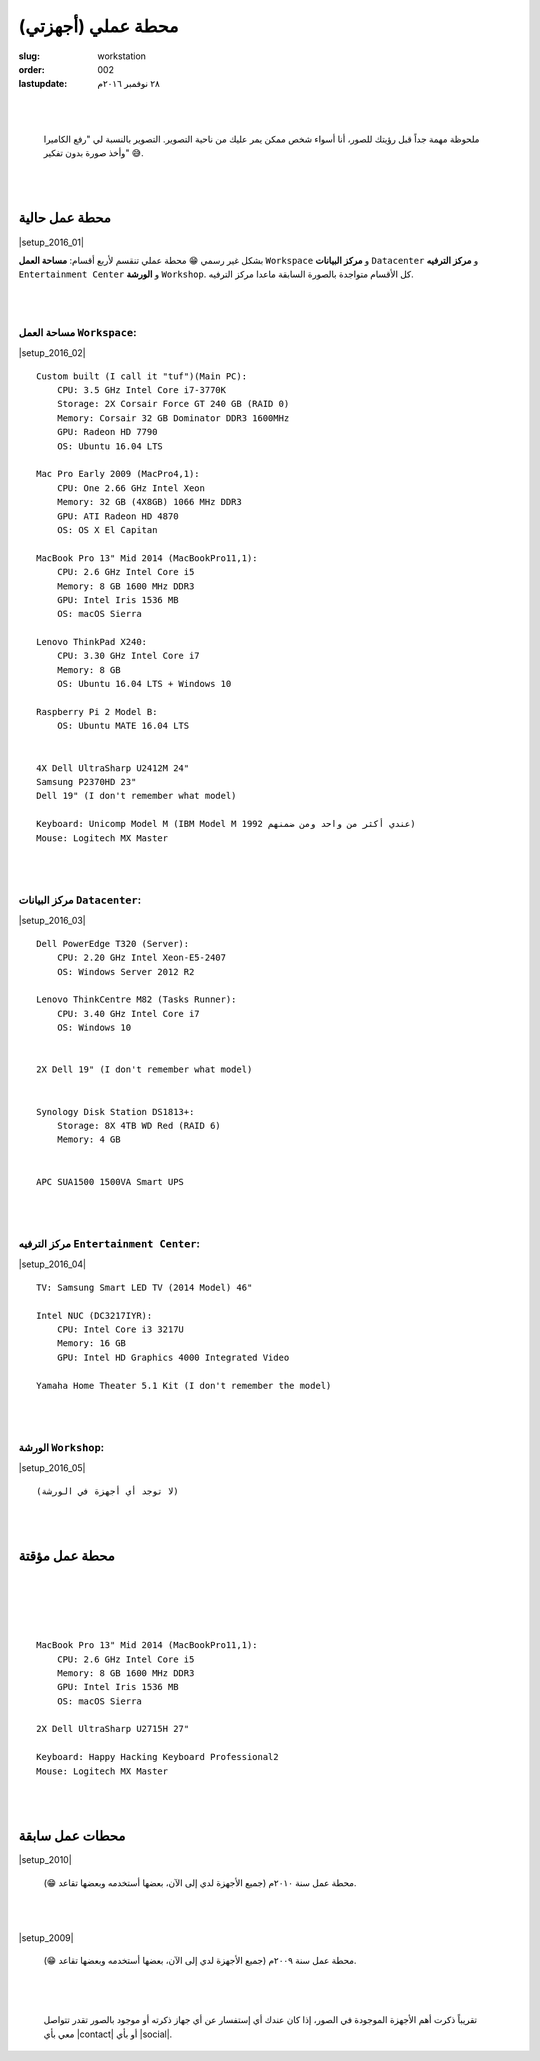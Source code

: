 محطة عملي (أجهزتي)
##################

:slug: workstation
:order: 002
:lastupdate: ٢٨ نوفمبر ٢٠١٦م 

|
|

    ملحوظة مهمة جداً قبل رؤيتك للصور، أنا أسواء شخص ممكن يمر عليك من ناحية التصوير. التصوير بالنسبة لي "رفع الكاميرا وأخذ صورة بدون تفكير" 😅.

|
|

محطة عمل حالية
--------------

|setup_2016_01|

.. class:: justify

بشكل غير رسمي 😁 محطة عملي تنقسم لأربع أقسام: **مساحة العمل** ``Workspace``  و **مركز البيانات** ``Datacenter``  و **مركز الترفيه** ``Entertainment Center`` و **الورشة** ``Workshop``. كل الأقسام متواجدة بالصورة السابقة ماعدا مركز الترفيه.

|
|

مساحة العمل ``Workspace``:
__________________________

|setup_2016_02|

::

    Custom built (I call it "tuf")(Main PC):
        CPU: 3.5 GHz Intel Core i7-3770K
        Storage: 2X Corsair Force GT 240 GB (RAID 0)
        Memory: Corsair 32 GB Dominator DDR3 1600MHz
        GPU: Radeon HD 7790
        OS: Ubuntu 16.04 LTS

    Mac Pro Early 2009 (MacPro4,1):
        CPU: One 2.66 GHz Intel Xeon
        Memory: 32 GB (4X8GB) 1066 MHz DDR3
        GPU: ATI Radeon HD 4870
        OS: OS X El Capitan

    MacBook Pro 13" Mid 2014 (MacBookPro11,1):
        CPU: 2.6 GHz Intel Core i5
        Memory: 8 GB 1600 MHz DDR3
        GPU: Intel Iris 1536 MB
        OS: macOS Sierra

    Lenovo ThinkPad X240:
        CPU: 3.30 GHz Intel Core i7
        Memory: 8 GB
        OS: Ubuntu 16.04 LTS + Windows 10

    Raspberry Pi 2 Model B:
        OS: Ubuntu MATE 16.04 LTS

    
    4X Dell UltraSharp U2412M 24"
    Samsung P2370HD 23"
    Dell 19" (I don't remember what model)

    Keyboard: Unicomp Model M (IBM Model M 1992 عندي أكثر من واحد ومن ضمنهم)
    Mouse: Logitech MX Master

|
|

مركز البيانات ``Datacenter``:
_____________________________

|setup_2016_03|

::

    Dell PowerEdge T320 (Server):
        CPU: 2.20 GHz Intel Xeon-E5-2407
        OS: Windows Server 2012 R2

    Lenovo ThinkCentre M82 (Tasks Runner):
        CPU: 3.40 GHz Intel Core i7
        OS: Windows 10


    2X Dell 19" (I don't remember what model)


    Synology Disk Station DS1813+:
        Storage: 8X 4TB WD Red (RAID 6)
        Memory: 4 GB


    APC SUA1500 1500VA Smart UPS



|
|

مركز الترفيه ``Entertainment Center``:
______________________________________

|setup_2016_04|

::

    TV: Samsung Smart LED TV (2014 Model) 46"

    Intel NUC (DC3217IYR):
        CPU: Intel Core i3 3217U
        Memory: 16 GB
        GPU: Intel HD Graphics 4000 Integrated Video

    Yamaha Home Theater 5.1 Kit (I don't remember the model)


|
|

الورشة ``Workshop``:
____________________

|setup_2016_05|

::

    (لا توجد أي أجهزة في الورشة)

|
|

محطة عمل مؤقتة
--------------

|
|

.. raw:: html

    <center>
        <blockquote class="instagram-media" data-instgrm-captioned data-instgrm-version="7" style=" background:#FFF; border:0; border-radius:3px; box-shadow:0 0 1px 0 rgba(0,0,0,0.5),0 1px 10px 0 rgba(0,0,0,0.15); margin: 1px; max-width:658px; padding:0; width:99.375%; width:-webkit-calc(100% - 2px); width:calc(100% - 2px);"><div style="padding:8px;"> <div style=" background:#F8F8F8; line-height:0; margin-top:40px; padding:50.0% 0; text-align:center; width:100%;"> <div style=" background:url(data:image/png;base64,iVBORw0KGgoAAAANSUhEUgAAACwAAAAsCAMAAAApWqozAAAABGdBTUEAALGPC/xhBQAAAAFzUkdCAK7OHOkAAAAMUExURczMzPf399fX1+bm5mzY9AMAAADiSURBVDjLvZXbEsMgCES5/P8/t9FuRVCRmU73JWlzosgSIIZURCjo/ad+EQJJB4Hv8BFt+IDpQoCx1wjOSBFhh2XssxEIYn3ulI/6MNReE07UIWJEv8UEOWDS88LY97kqyTliJKKtuYBbruAyVh5wOHiXmpi5we58Ek028czwyuQdLKPG1Bkb4NnM+VeAnfHqn1k4+GPT6uGQcvu2h2OVuIf/gWUFyy8OWEpdyZSa3aVCqpVoVvzZZ2VTnn2wU8qzVjDDetO90GSy9mVLqtgYSy231MxrY6I2gGqjrTY0L8fxCxfCBbhWrsYYAAAAAElFTkSuQmCC); display:block; height:44px; margin:0 auto -44px; position:relative; top:-22px; width:44px;"></div></div> <p style=" margin:8px 0 0 0; padding:0 4px;"> <a href="https://www.instagram.com/p/BL4VQBHhwen/" style=" color:#000; font-family:Arial,sans-serif; font-size:14px; font-style:normal; font-weight:normal; line-height:17px; text-decoration:none; word-wrap:break-word;" target="_blank">Home setup (October 2016 Chicago, IL)</a></p> <p style=" color:#c9c8cd; font-family:Arial,sans-serif; font-size:14px; line-height:17px; margin-bottom:0; margin-top:8px; overflow:hidden; padding:8px 0 7px; text-align:center; text-overflow:ellipsis; white-space:nowrap;">A photo posted by Khalid Alnuaim (@kaluaim) on <time style=" font-family:Arial,sans-serif; font-size:14px; line-height:17px;" datetime="2016-10-22T21:24:44+00:00">Oct 22, 2016 at 2:24pm PDT</time></p></div></blockquote>
        <script async defer src="//platform.instagram.com/en_US/embeds.js"></script>
    </center>


|
|

::

    MacBook Pro 13" Mid 2014 (MacBookPro11,1):
        CPU: 2.6 GHz Intel Core i5
        Memory: 8 GB 1600 MHz DDR3
        GPU: Intel Iris 1536 MB
        OS: macOS Sierra

    2X Dell UltraSharp U2715H 27"

    Keyboard: Happy Hacking Keyboard Professional2
    Mouse: Logitech MX Master

|
|


محطات عمل سابقة
---------------

|setup_2010| 

    محطة عمل سنة ٢٠١٠م (جميع الأجهزة لدي إلى الآن، بعضها أستخدمه وبعضها تقاعد 😁).

|
|

|setup_2009|

    محطة عمل سنة ٢٠٠٩م (جميع الأجهزة لدي إلى الآن، بعضها أستخدمه وبعضها تقاعد 😁). 

|
|

    تقريباً ذكرت أهم الأجهزة الموجودة في الصور، إذا كان عندك أي إستفسار عن أي جهاز ذكرته أو موجود بالصور تقدر تتواصل معي بأي  |contact| أو بأي |social|.


.. |setup_2016_01| lightbox::
    :thumb: {filename}/uploads/img/workstation/setup_2016_01.jpg
    :large: {filename}/uploads/img/workstation/setup_2016_01.jpg
    :align: center

.. |setup_2016_02| lightbox::
    :thumb: {filename}/uploads/img/workstation/setup_2016_02.jpg
    :large: {filename}/uploads/img/workstation/setup_2016_02.jpg
    :align: center

.. |setup_2016_03| lightbox::
    :thumb: {filename}/uploads/img/workstation/setup_2016_03.jpg
    :large: {filename}/uploads/img/workstation/setup_2016_03.jpg
    :align: center

.. |setup_2016_04| lightbox::
    :thumb: {filename}/uploads/img/workstation/setup_2016_05.jpg
    :large: {filename}/uploads/img/workstation/setup_2016_05.jpg
    :align: center

.. |setup_2016_05| lightbox::
    :thumb: {filename}/uploads/img/workstation/setup_2016_06.jpg
    :large: {filename}/uploads/img/workstation/setup_2016_06.jpg
    :align: center

.. |setup_2010| lightbox::
    :thumb: {filename}/uploads/img/workstation/setup_2010_low.jpg
    :large: {filename}/uploads/img/workstation/setup_2010_low.jpg
    :align: center

.. |setup_2009| lightbox::
    :thumb: {filename}/uploads/img/workstation/setup_2009_low.jpg
    :large: {filename}/uploads/img/workstation/setup_2009_low.jpg
    :align: center

.. |contact| raw:: html

    <a href="{filename}/pages/contact.rst" target="_self">طريقة تناسبك</a>

.. |social| raw:: html

    <a href="{filename}/pages/social.htm" target="_self">الشبكات الاجتماعية</a>
